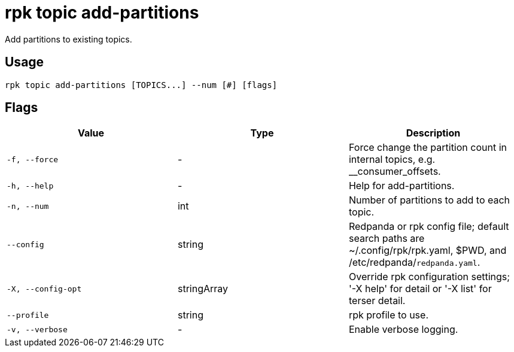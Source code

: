 = rpk topic add-partitions
:description: rpk topic add-partitions

Add partitions to existing topics.

== Usage

[,bash]
----
rpk topic add-partitions [TOPICS...] --num [#] [flags]
----

== Flags

[cols="1m,1a,2a]
|===
|*Value* |*Type* |*Description*

|`-f, --force` |- |Force change the partition count in internal topics, e.g. __consumer_offsets.

|`-h, --help` |- |Help for add-partitions.

|`-n, --num` |int |Number of partitions to add to each topic.

|`--config` |string |Redpanda or rpk config file; default search paths are ~/.config/rpk/rpk.yaml, $PWD, and /etc/redpanda/`redpanda.yaml`.

|`-X, --config-opt` |stringArray |Override rpk configuration settings; '-X help' for detail or '-X list' for terser detail.

|`--profile` |string |rpk profile to use.

|`-v, --verbose` |- |Enable verbose logging.
|===